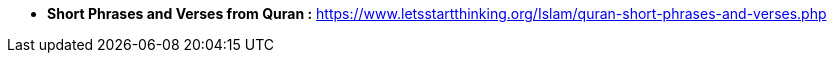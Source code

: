 


* *Short Phrases and Verses from Quran :* https://www.letsstartthinking.org/Islam/quran-short-phrases-and-verses.php